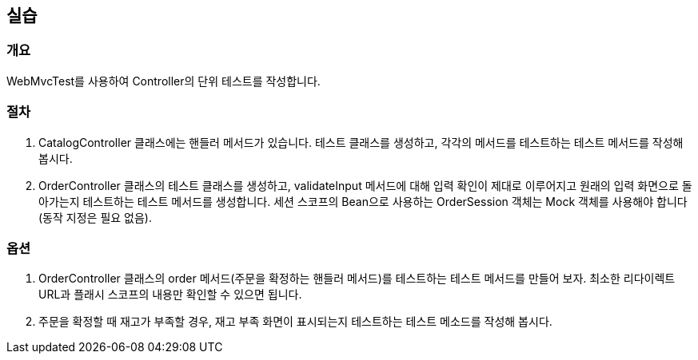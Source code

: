 == 실습
=== 개요
WebMvcTest를 사용하여 Controller의 단위 테스트를 작성합니다.

=== 절차
. CatalogController 클래스에는 핸들러 메서드가 있습니다. 테스트 클래스를 생성하고, 각각의 메서드를 테스트하는 테스트 메서드를 작성해 봅시다.

. OrderController 클래스의 테스트 클래스를 생성하고, validateInput 메서드에 대해 입력 확인이 제대로 이루어지고 원래의 입력 화면으로 돌아가는지 테스트하는 테스트 메서드를 생성합니다. 세션 스코프의 Bean으로 사용하는 OrderSession 객체는 Mock 객체를 사용해야 합니다(동작 지정은 필요 없음).

=== 옵션
. OrderController 클래스의 order 메서드(주문을 확정하는 핸들러 메서드)를 테스트하는 테스트 메서드를 만들어 보자. 최소한 리다이렉트 URL과 플래시 스코프의 내용만 확인할 수 있으면 됩니다.

. 주문을 확정할 때 재고가 부족할 경우, 재고 부족 화면이 표시되는지 테스트하는 테스트 메소드를 작성해 봅시다.